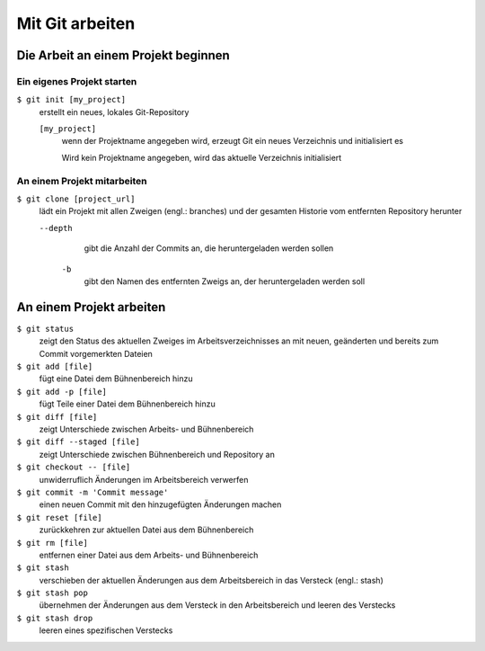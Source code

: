 Mit Git arbeiten
================

Die Arbeit an einem Projekt beginnen
------------------------------------

Ein eigenes Projekt starten
~~~~~~~~~~~~~~~~~~~~~~~~~~~

``$ git init [my_project]``
    erstellt ein neues, lokales Git-Repository

    ``[my_project]``
        wenn der Projektname angegeben wird, erzeugt Git ein neues Verzeichnis
        und initialisiert es

        Wird kein Projektname angegeben, wird das aktuelle Verzeichnis
        initialisiert

An einem Projekt mitarbeiten
~~~~~~~~~~~~~~~~~~~~~~~~~~~~

``$ git clone [project_url]``
   lädt ein Projekt mit allen Zweigen (engl.: branches) und der gesamten
   Historie vom entfernten Repository herunter

   ``--depth``
       gibt die Anzahl der Commits an, die heruntergeladen werden sollen

    ``-b``
        gibt den Namen des entfernten Zweigs an, der heruntergeladen werden soll

An einem Projekt arbeiten
-------------------------

``$ git status``
    zeigt den Status des aktuellen Zweiges im Arbeitsverzeichnisses an mit
    neuen, geänderten und bereits zum Commit vorgemerkten Dateien
``$ git add [file]``
    fügt eine Datei dem Bühnenbereich hinzu
``$ git add -p [file]``
    fügt Teile einer Datei dem Bühnenbereich hinzu
``$ git diff [file]``
    zeigt Unterschiede zwischen Arbeits- und Bühnenbereich
``$ git diff --staged [file]``
    zeigt Unterschiede zwischen Bühnenbereich und Repository an
``$ git checkout -- [file]``
    unwiderruflich Änderungen im Arbeitsbereich verwerfen
``$ git commit -m 'Commit message'``
    einen neuen Commit mit den hinzugefügten Änderungen machen
``$ git reset [file]``
    zurückkehren zur aktuellen Datei aus dem Bühnenbereich
``$ git rm [file]``
    entfernen einer Datei aus dem Arbeits- und Bühnenbereich
``$ git stash``
    verschieben der aktuellen Änderungen aus dem Arbeitsbereich in das Versteck
    (engl.: stash)
``$ git stash pop``
    übernehmen der Änderungen aus dem Versteck in den Arbeitsbereich und leeren
    des Verstecks
``$ git stash drop``
    leeren eines spezifischen Verstecks

